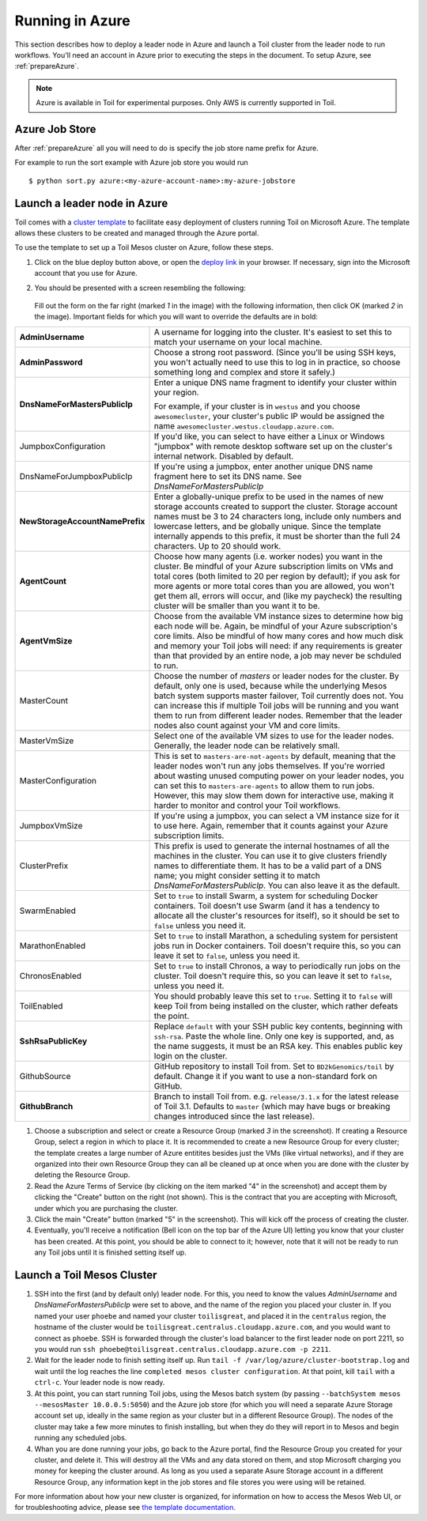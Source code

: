 .. _runningAzure:

Running in Azure
================
This section describes how to deploy a leader node in Azure and launch a Toil cluster from the leader node to run
workflows.  You'll need an account in Azure prior to executing the steps in the document.  To setup Azure, see
:ref:`prepareAzure`.

.. note::

   Azure is available in Toil for experimental purposes.  Only AWS is currently supported in Toil. 

.. _azureJobStore:

Azure Job Store
---------------

After :ref:`prepareAzure` all you will need to do is specify the job store name prefix for Azure.

For example to run the sort example with Azure job store you would run ::

    $ python sort.py azure:<my-azure-account-name>:my-azure-jobstore

Launch a leader node in Azure
-------------------------------
Toil comes with a `cluster template`_ to facilitate easy deployment of clusters
running Toil on Microsoft Azure. The template allows these clusters to be
created and managed through the Azure portal.


To use the template to set up a Toil Mesos cluster on Azure, follow these steps.


.. image:: azuredeploy.png
   :target: https://portal.azure.com/#create/Microsoft.Template/uri/https%3A%2F%2Fraw.githubusercontent.com%2FBD2KGenomics%2Ftoil%2Fmaster%2Fcontrib%2Fazure%2Fazuredeploy.json
   :alt: Microsoft Azure deploy button

#. Click on the blue deploy button above, or open the `deploy link`_ in your
   browser. If necessary, sign into the Microsoft account that you use for Azure.


#. You should be presented with a screen resembling the following:

    .. image:: azurescreenshot1.png
       :alt: Screenshot of the Azure deployment wizard.

   Fill out the form on the far right (marked *1* in the image) with the
   following information, then click OK (marked *2* in the image).
   Important fields for which you will want to override the defaults are in bold:

+-----------------------------+------------------------------------------------+
| **AdminUsername**           | A username for logging into the cluster. It's  |
|                             | easiest to set this to match your username on  |
|                             | your local machine.                            |
+-----------------------------+------------------------------------------------+
| **AdminPassword**           | Choose a strong root password. (Since you'll be|
|                             | using SSH keys, you won't actually need to use |
|                             | this to log in in practice, so choose something|
|                             | long and complex and store it safely.)         |
+-----------------------------+------------------------------------------------+
|**DnsNameForMastersPublicIp**| Enter a unique DNS name fragment to identify   |
|                             | your cluster within your region.               |
|                             |                                                |
|                             | For example, if your cluster is in ``westus``  |
|                             | and you choose ``awesomecluster``, your        |
|                             | cluster's public IP would be assigned the name |
|                             | ``awesomecluster.westus.cloudapp.azure.com``.  |
+-----------------------------+------------------------------------------------+
| JumpboxConfiguration        | If you'd like, you can select to have either a |
|                             | Linux or Windows "jumpbox" with remote desktop |
|                             | software set up on the cluster's internal      |
|                             | network. Disabled by default.                  |
+-----------------------------+------------------------------------------------+
| DnsNameForJumpboxPublicIp   | If you're using a jumpbox, enter another unique|
|                             | DNS name fragment here to set its DNS name.    |
|                             | See *DnsNameForMastersPublicIp*                |
+-----------------------------+------------------------------------------------+
|**NewStorageAccountName**\   |Enter a globally-unique prefix to be used in the|
|**Prefix**                   |names of new storage accounts created to support|
|                             |the cluster. Storage account names must be 3 to |
|                             |24 characters long, include only numbers and    |
|                             |lowercase letters, and be globally unique. Since|
|                             |the template internally appends to this prefix, |
|                             |it must be shorter than the full 24 characters. |
|                             |Up to 20 should work.                           |
+-----------------------------+------------------------------------------------+
| **AgentCount**              | Choose how many agents (i.e. worker nodes) you |
|                             | want in the cluster. Be mindful of your Azure  |
|                             | subscription limits on VMs and total cores     |
|                             | (both limited to 20 per region by default); if |
|                             | you ask for more agents or more total cores    |
|                             | than you are allowed, you won't get them all,  |
|                             | errors will occur, and (like my paycheck) the  |
|                             | resulting cluster will be smaller than you want|
|                             | it to be.                                      |
+-----------------------------+------------------------------------------------+
| **AgentVmSize**             | Choose from the available VM instance sizes to |
|                             | determine how big each node will be. Again, be |
|                             | mindful of your Azure subscription's core      |
|                             | limits. Also be mindful of how many cores and  |
|                             | how much disk and memory your Toil jobs will   |
|                             | need: if any requirements is greater than that |
|                             | provided by an entire node, a job may never be |
|                             | schduled to run.                               |
+-----------------------------+------------------------------------------------+
| MasterCount                 | Choose the number of *masters* or leader nodes |
|                             | for the cluster. By default, only one is used, |
|                             | because while the underlying Mesos batch system|
|                             | supports master failover, Toil currently does  |
|                             | not. You can increase this if multiple Toil    |
|                             | jobs will be running and you want them to run  |
|                             | from different leader nodes. Remember that the |
|                             | leader nodes also count against your VM and    |
|                             | core limits.                                   |
+-----------------------------+------------------------------------------------+
| MasterVmSize                | Select one of the available VM sizes to use for|
|                             | the leader nodes. Generally, the leader node   |
|                             | can be relatively small.                       |
+-----------------------------+------------------------------------------------+
| MasterConfiguration         | This is set to ``masters-are-not-agents`` by   |
|                             | default, meaning that the leader nodes won't   |
|                             | run any jobs themselves. If you're worried     |
|                             | about wasting unused computing power on your   |
|                             | leader nodes, you can set this to              |
|                             | ``masters-are-agents`` to allow them to run    |
|                             | jobs. However, this may slow them down for     |
|                             | interactive use, making it harder to monitor   |
|                             | and control your Toil workflows.               |
+-----------------------------+------------------------------------------------+
| JumpboxVmSize               | If you're using a jumpbox, you can select a VM |
|                             | instance size for it to use here. Again,       |
|                             | remember that it counts against your Azure     |
|                             | subscription limits.                           |
+-----------------------------+------------------------------------------------+
| ClusterPrefix               | This prefix is used to generate the internal   |
|                             | hostnames of all the machines in the cluster.  |
|                             | You can use it to give clusters friendly names |
|                             | to differentiate them. It has to be a valid    |
|                             | part of a DNS name; you might consider setting |
|                             | it to match `DnsNameForMastersPublicIp`. You   |
|                             | can also leave it as the default.              |
+-----------------------------+------------------------------------------------+
| SwarmEnabled                | Set to ``true`` to install Swarm, a system     |
|                             | for scheduling Docker containers. Toil doesn't |
|                             | use Swarm (and it has a tendency to allocate   |
|                             | all the cluster's resources for itself), so it |
|                             | should be set to ``false`` unless you need it. |
+-----------------------------+------------------------------------------------+
| MarathonEnabled             | Set to ``true`` to install Marathon, a         |
|                             | scheduling system for persistent jobs run in   |
|                             | Docker containers. Toil doesn't require this,  |
|                             | so you can leave it set to ``false``, unless   |
|                             | you need it.                                   |
+-----------------------------+------------------------------------------------+
| ChronosEnabled              | Set to ``true`` to install Chronos, a way to   |
|                             | periodically run jobs on the cluster. Toil     |
|                             | doesn't require this, so you can leave it set  |
|                             | to ``false``, unless you need it.              |
+-----------------------------+------------------------------------------------+
| ToilEnabled                 | You should probably leave this set to ``true``.|
|                             | Setting it to ``false`` will keep Toil from    |
|                             | being installed on the cluster, which rather   |
|                             | defeats the point.                             |
+-----------------------------+------------------------------------------------+
| **SshRsaPublicKey**         | Replace ``default`` with your SSH public key   |
|                             | contents, beginning with ``ssh-rsa``. Paste    |
|                             | the whole line. Only one key is supported, and,|
|                             | as the name suggests, it must be an RSA key.   |
|                             | This enables public key login on the cluster.  |
+-----------------------------+------------------------------------------------+
| GithubSource                | GitHub repository to install Toil from. Set to |
|                             | ``BD2kGenomics/toil`` by default. Change it if |
|                             | you want to use a non-standard fork on GitHub. |
+-----------------------------+------------------------------------------------+
| **GithubBranch**            | Branch to install Toil from. e.g.              |
|                             | ``release/3.1.x`` for the latest release of    |
|                             | Toil 3.1. Defaults to ``master`` (which may    |
|                             | have bugs or breaking changes introduced since |
|                             | the last release).                             |
+-----------------------------+------------------------------------------------+


#. Choose a subscription and select or create a Resource Group (marked *3* in
   the screenshot). If creating a Resource Group, select a region in which to
   place it. It is recommended to create a new Resource Group for every cluster;
   the template creates a large number of Azure entitites besides just the VMs
   (like virtual networks), and if they are organized into their own Resource
   Group they can all be cleaned up at once when you are done with the cluster
   by deleting the Resource Group.

#. Read the Azure Terms of Service (by clicking on the item marked "4" in the
   screenshot) and accept them by clicking the "Create" button on the right
   (not shown). This is the contract that you are accepting with Microsoft,
   under which you are purchasing the cluster.

#. Click the main "Create" button (marked "5" in the screenshot). This will kick
   off the process of creating the cluster.

#. Eventually, you'll receive a notification (Bell icon on the top bar of the
   Azure UI) letting you know that your cluster has been created. At this point,
   you should be able to connect to it; however, note that it will not be ready
   to run any Toil jobs until it is finished setting itself up.


Launch a Toil Mesos Cluster
---------------------------


#. SSH into the first (and by default only) leader node. For this, you need to
   know the values *AdminUsername* and *DnsNameForMastersPublicIp* were set to
   above, and the name of the region you placed your cluster in. If you named
   your user ``phoebe`` and named your cluster ``toilisgreat``, and placed it in
   the ``centralus`` region, the hostname of the cluster would be
   ``toilisgreat.centralus.cloudapp.azure.com``, and you would want to connect
   as ``phoebe``. SSH is forwarded through the cluster's load balancer to the
   first leader node on port 2211, so you would run
   ``ssh phoebe@toilisgreat.centralus.cloudapp.azure.com -p 2211``.

#. Wait for the leader node to finish setting itself up. Run
   ``tail -f /var/log/azure/cluster-bootstrap.log`` and wait until the log
   reaches the line ``completed mesos cluster configuration``. At that point,
   kill ``tail`` with a ``ctrl-c``. Your leader node is now ready.

#. At this point, you can start running Toil jobs, using the Mesos batch system
   (by passing ``--batchSystem mesos --mesosMaster 10.0.0.5:5050``) and the
   Azure job store (for which you will need a separate Azure Storage account set
   up, ideally in the same region as your cluster but in a different Resource
   Group). The nodes of the cluster may take a few more minutes to finish
   installing, but when they do they will report in to Mesos and begin running
   any scheduled jobs.

#. Whan you are done running your jobs, go back to the Azure portal, find the 
   Resource Group you created for your cluster, and delete it. This will destroy
   all the VMs and any data stored on them, and stop Microsoft charging you 
   money for keeping the cluster around. As long as you used a separate Asure 
   Storage account in a different Resource Group, any information kept in the 
   job stores and file stores you were using will be retained.

For more information about how your new cluster is organized, for information on how to access the Mesos Web UI, or for
troubleshooting advice, please see `the template documentation <https://github.com/BD2KGenomics/toil/blob/master/contrib/azure/README.md>`_.

.. _cluster template: https://github.com/BD2KGenomics/toil/blob/master/contrib/azure/README.md
.. _deploy link: https://portal.azure.com/#create/Microsoft.Template/uri/https%3A%2F%2Fraw.githubusercontent.com%2FBD2KGenomics%2Ftoil%2Fmaster%2Fcontrib%2Fazure%2Fazuredeploy.json
